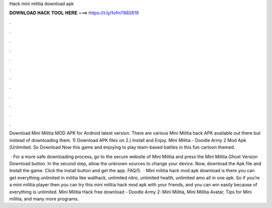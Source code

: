 Hack mini militia download apk



𝐃𝐎𝐖𝐍𝐋𝐎𝐀𝐃 𝐇𝐀𝐂𝐊 𝐓𝐎𝐎𝐋 𝐇𝐄𝐑𝐄 ===> https://t.ly/1vfm?882619



.



.



.



.



.



.



.



.



.



.



.



.

Download Mini Militia MOD APK for Android latest version. There are various Mini Militia hack APK available out there but instead of downloading them. 1) Download APK files on  2.) Install and Enjoy. Mini Militia - Doodle Army 2 Mod Apk [Unlimited. So Download Now this game and enjoying to play team-based battles in this fun cartoon themed.

 · For a more safe downloading process, go to the secure website of Mini Militia and press the Mini Militia Ghost Version Download button. In the second step, allow the unknown sources to change your device. Now, download the Apk file and Install the game. Click the install button and get the app. FAQ/5.  · Mini militia hack mod apk download is there you can get everything unlimited in militia like wallhack, unlimited nitro, unlimited health, unlimited amo all in one apk. So if you’re a mini militia player then you can try this mini militia hack mod apk with your friends, and you can win easily because of everything is unlimited. Mini Militia Hack free download - Doodle Army 2: Mini Militia, Mini Militia Avatar, Tips for Mini militia, and many more programs.
